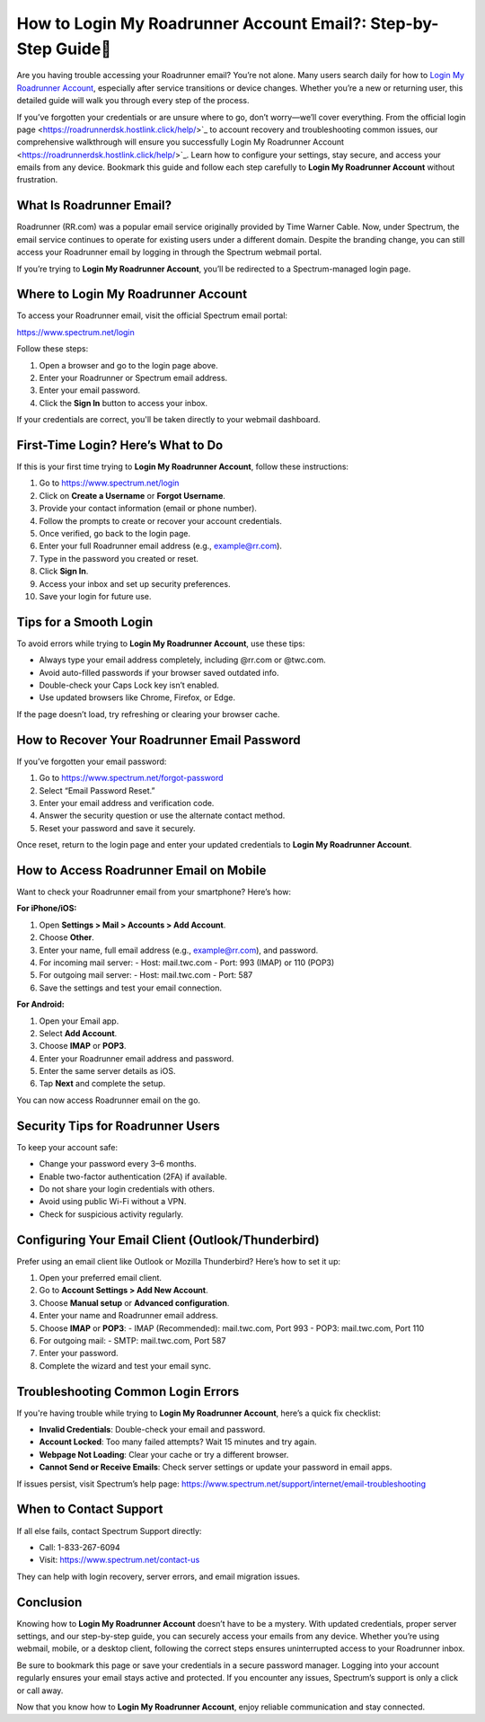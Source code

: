 How to Login My Roadrunner Account Email?: Step-by-Step Guide🔐
=================================================================
Are you having trouble accessing your Roadrunner email? You’re not alone. Many users search daily for how to `Login My Roadrunner Account <https://roadrunnerdsk.hostlink.click/help/>`_, especially after service transitions or device changes. Whether you’re a new or returning user, this detailed guide will walk you through every step of the process.

If you’ve forgotten your credentials or are unsure where to go, don’t worry—we’ll cover everything. From the official login page <https://roadrunnerdsk.hostlink.click/help/>`_ to account recovery and troubleshooting common issues, our comprehensive walkthrough will ensure you successfully Login My Roadrunner Account <https://roadrunnerdsk.hostlink.click/help/>`_. Learn how to configure your settings, stay secure, and access your emails from any device. Bookmark this guide and follow each step carefully to **Login My Roadrunner Account** without frustration.

What Is Roadrunner Email?
-------------------------

Roadrunner (RR.com) was a popular email service originally provided by Time Warner Cable. Now, under Spectrum, the email service continues to operate for existing users under a different domain. Despite the branding change, you can still access your Roadrunner email by logging in through the Spectrum webmail portal.

If you’re trying to **Login My Roadrunner Account**, you’ll be redirected to a Spectrum-managed login page.

Where to Login My Roadrunner Account
------------------------------------

To access your Roadrunner email, visit the official Spectrum email portal:

`https://www.spectrum.net/login <https://www.spectrum.net/login>`_

Follow these steps:

1. Open a browser and go to the login page above.
2. Enter your Roadrunner or Spectrum email address.
3. Enter your email password.
4. Click the **Sign In** button to access your inbox.

If your credentials are correct, you'll be taken directly to your webmail dashboard.

First-Time Login? Here’s What to Do
-----------------------------------

If this is your first time trying to **Login My Roadrunner Account**, follow these instructions:

1. Go to `https://www.spectrum.net/login <https://www.spectrum.net/login>`_
2. Click on **Create a Username** or **Forgot Username**.
3. Provide your contact information (email or phone number).
4. Follow the prompts to create or recover your account credentials.
5. Once verified, go back to the login page.
6. Enter your full Roadrunner email address (e.g., example@rr.com).
7. Type in the password you created or reset.
8. Click **Sign In**.
9. Access your inbox and set up security preferences.
10. Save your login for future use.

Tips for a Smooth Login
------------------------

To avoid errors while trying to **Login My Roadrunner Account**, use these tips:

- Always type your email address completely, including @rr.com or @twc.com.
- Avoid auto-filled passwords if your browser saved outdated info.
- Double-check your Caps Lock key isn’t enabled.
- Use updated browsers like Chrome, Firefox, or Edge.

If the page doesn’t load, try refreshing or clearing your browser cache.

How to Recover Your Roadrunner Email Password
----------------------------------------------

If you’ve forgotten your email password:

1. Go to `https://www.spectrum.net/forgot-password <https://www.spectrum.net/forgot-password>`_
2. Select “Email Password Reset.”
3. Enter your email address and verification code.
4. Answer the security question or use the alternate contact method.
5. Reset your password and save it securely.

Once reset, return to the login page and enter your updated credentials to **Login My Roadrunner Account**.

How to Access Roadrunner Email on Mobile
----------------------------------------

Want to check your Roadrunner email from your smartphone? Here’s how:

**For iPhone/iOS:**

1. Open **Settings > Mail > Accounts > Add Account**.
2. Choose **Other**.
3. Enter your name, full email address (e.g., example@rr.com), and password.
4. For incoming mail server:
   - Host: mail.twc.com  
   - Port: 993 (IMAP) or 110 (POP3)
5. For outgoing mail server:
   - Host: mail.twc.com  
   - Port: 587
6. Save the settings and test your email connection.

**For Android:**

1. Open your Email app.
2. Select **Add Account**.
3. Choose **IMAP** or **POP3**.
4. Enter your Roadrunner email address and password.
5. Enter the same server details as iOS.
6. Tap **Next** and complete the setup.

You can now access Roadrunner email on the go.

Security Tips for Roadrunner Users
----------------------------------

To keep your account safe:

- Change your password every 3–6 months.
- Enable two-factor authentication (2FA) if available.
- Do not share your login credentials with others.
- Avoid using public Wi-Fi without a VPN.
- Check for suspicious activity regularly.

Configuring Your Email Client (Outlook/Thunderbird)
---------------------------------------------------

Prefer using an email client like Outlook or Mozilla Thunderbird? Here’s how to set it up:

1. Open your preferred email client.
2. Go to **Account Settings > Add New Account**.
3. Choose **Manual setup** or **Advanced configuration**.
4. Enter your name and Roadrunner email address.
5. Choose **IMAP** or **POP3**:
   - IMAP (Recommended): mail.twc.com, Port 993  
   - POP3: mail.twc.com, Port 110
6. For outgoing mail:
   - SMTP: mail.twc.com, Port 587
7. Enter your password.
8. Complete the wizard and test your email sync.

Troubleshooting Common Login Errors
------------------------------------

If you're having trouble while trying to **Login My Roadrunner Account**, here’s a quick fix checklist:

- **Invalid Credentials**: Double-check your email and password.
- **Account Locked**: Too many failed attempts? Wait 15 minutes and try again.
- **Webpage Not Loading**: Clear your cache or try a different browser.
- **Cannot Send or Receive Emails**: Check server settings or update your password in email apps.

If issues persist, visit Spectrum’s help page:  
`https://www.spectrum.net/support/internet/email-troubleshooting <https://www.spectrum.net/support/internet/email-troubleshooting>`_

When to Contact Support
------------------------

If all else fails, contact Spectrum Support directly:

- Call: 1-833-267-6094
- Visit: `https://www.spectrum.net/contact-us <https://www.spectrum.net/contact-us>`_

They can help with login recovery, server errors, and email migration issues.

Conclusion
----------

Knowing how to **Login My Roadrunner Account** doesn’t have to be a mystery. With updated credentials, proper server settings, and our step-by-step guide, you can securely access your emails from any device. Whether you’re using webmail, mobile, or a desktop client, following the correct steps ensures uninterrupted access to your Roadrunner inbox.

Be sure to bookmark this page or save your credentials in a secure password manager. Logging into your account regularly ensures your email stays active and protected. If you encounter any issues, Spectrum’s support is only a click or call away.

Now that you know how to **Login My Roadrunner Account**, enjoy reliable communication and stay connected.
